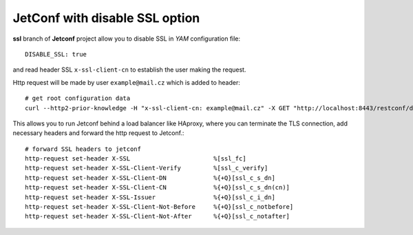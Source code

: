 .. |date| date::

*******************************
JetConf with disable SSL option
*******************************
**ssl** branch of **Jetconf** project allow you to disable SSL in *YAM* configuration file::

    DISABLE_SSL: true

and read header SSL ``x-ssl-client-cn`` to establish the user making the request.

Http request will be made by user ``example@mail.cz`` which is added to header::

    # get root configuration data
    curl --http2-prior-knowledge -H "x-ssl-client-cn: example@mail.cz" -X GET "http://localhost:8443/restconf/data"

This allows you to run Jetconf behind a load balancer like HAproxy, where you can terminate the TLS connection, add necessary headers and forward the http request to Jetconf.::

    # forward SSL headers to jetconf
    http-request set-header X-SSL                       %[ssl_fc]
    http-request set-header X-SSL-Client-Verify         %[ssl_c_verify]
    http-request set-header X-SSL-Client-DN             %{+Q}[ssl_c_s_dn]
    http-request set-header X-SSL-Client-CN             %{+Q}[ssl_c_s_dn(cn)]
    http-request set-header X-SSL-Issuer                %{+Q}[ssl_c_i_dn]
    http-request set-header X-SSL-Client-Not-Before     %{+Q}[ssl_c_notbefore]
    http-request set-header X-SSL-Client-Not-After      %{+Q}[ssl_c_notafter]

